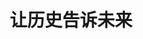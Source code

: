 # -*- org -*-

# Time-stamp: <2011-09-09 00:59:17 Friday by ldw>

#+OPTIONS: ^:nil author:nil timestamp:nil creator:nil H:2

#+STARTUP: indent


#+TITLE: 让历史告诉未来
